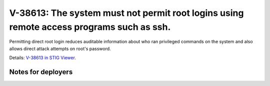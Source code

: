 V-38613: The system must not permit root logins using remote access programs such as ssh.
-----------------------------------------------------------------------------------------

Permitting direct root login reduces auditable information about who ran
privileged commands on the system and also allows direct attack attempts on
root's password.

Details: `V-38613 in STIG Viewer`_.

.. _V-38613 in STIG Viewer: https://www.stigviewer.com/stig/red_hat_enterprise_linux_6/2015-05-26/finding/V-38613

Notes for deployers
~~~~~~~~~~~~~~~~~~~
